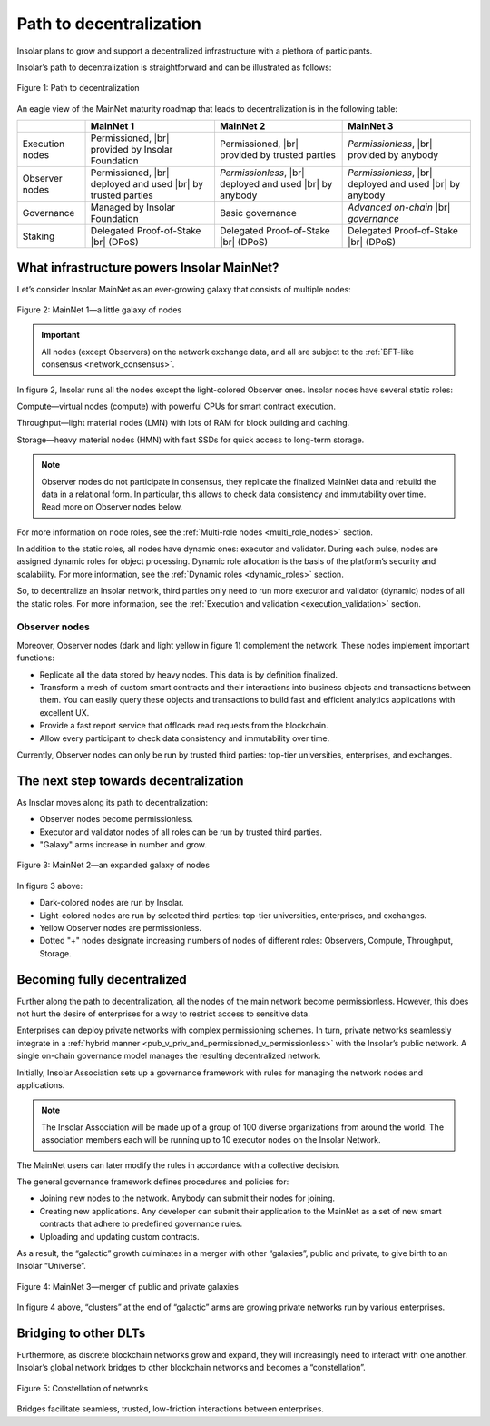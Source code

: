 .. _path_to_decentralization:

Path to decentralization
========================

Insolar plans to grow and support a decentralized infrastructure with a plethora of participants.

Insolar’s path to decentralization is straightforward and can be illustrated as follows:

.. figure:: imgs/decentralization/path-to-decentralization.svg
   :width: 700px
   :align: center

   Figure 1: Path to decentralization

An eagle view of the MainNet maturity roadmap that leads to decentralization is in the following table:

.. |br| raw:: html

   <br />

+-----------------+-------------------------------+-------------------------------+-------------------------------+
|                 | MainNet 1                     | MainNet 2                     | MainNet 3                     |
+=================+===============================+===============================+===============================+
| Execution nodes | Permissioned, |br|            | Permissioned, |br|            | *Permissionless*, |br|        |
|                 | provided by Insolar Foundation| provided by trusted parties   | provided by anybody           |
+-----------------+-------------------------------+-------------------------------+-------------------------------+
| Observer nodes  | Permissioned, |br|            | *Permissionless*, |br|        | *Permissionless*, |br|        |
|                 | deployed and used |br|        | deployed and used |br|        | deployed and used |br|        |
|                 | by trusted parties            | by anybody                    | by anybody                    |
+-----------------+-------------------------------+-------------------------------+-------------------------------+
| Governance      | Managed by Insolar Foundation | Basic governance              | *Advanced on-chain* |br|      |
|                 |                               |                               | *governance*                  |
+-----------------+-------------------------------+-------------------------------+-------------------------------+
| Staking         | Delegated Proof-of-Stake |br| | Delegated Proof-of-Stake |br| | Delegated Proof-of-Stake |br| |
|                 | (DPoS)                        | (DPoS)                        | (DPoS)                        |
+-----------------+-------------------------------+-------------------------------+-------------------------------+

.. dropdown:: :fa:`eye,mr-1` Open this drop-down section to find more details on the features from the table above.
   :animate: fade-in-slide-down

   **MainNet 1**

   **Execution nodes** :badge:`"Permissioned and owned by Insolar Foundation",badge-info`

   * Limited number of nodes. All nodes managed by the Insolar Foundation.
   * All code of the MainNet — core, custom contracts, observer nodes — is open on Github.

   **Observer nodes** :badge:`"Permissioned, installed and used by trusted parties",badge-primary`

   * Observer nodes can be compiled from source code and installed by authorized well-known partners.
   * Access of observer nodes is permissioned: partners have to get explicit credentials from Insolar Foundation.

   **Governance** :badge:`"Managed by Insolar Foundation",badge-info`

   * Custom contracts can be uploaded and updated only with direct participation of the Insolar Foundation.

   **Staking** :badge:`"Delegated Proof-of-Stake (DPoS)",badge-success`

   * Users can delegate their stake for nodes.

   **MainNet 2**

   **Execution nodes** :badge:`"Permissioned, provided by trusted parties",badge-primary`

   * Well-known partners (Insolar Association) will run nodes, maintain their private keys, and monitor their operations.
   * Network will consist of up to 500 nodes of all types.
   * Improved TPS capacity: linear scalability on throughput when adding more processing, throughput, and storage nodes.

   **Observer nodes** :badge:`"Permissionless, installed and used by anybody",badge-success`

   * Anyone  will be able to run Observer nodes and register them on a web portal, so Insolar Association can ensure load balancing and support.

   **Governance** :badge:`"Basic governance",badge-success`

   * Users can create new applications by uploading their own custom contracts.
   * Network and applications are managed by the Insolar Association.

   **Staking** :badge:`"Delegated Proof-of-Stake (DPoS)",badge-success`

   * Users can delegate their stake to nodes. In turn, the nodes get to process more valuable transactions.

   **MainNet 3**

   **Execution nodes** :badge:`"Permissionless, provided by anybody",badge-success`

   * Third-party nodes can join according to governance policies.
   * The network can grow and connect multiple Insolar Clouds, as well as integrate with networks from other DLT providers.

   **Observer nodes** :badge:`"Permissionless, installed and used by anybody",badge-success`

   **Governance** :badge:`"Advanced on-chain governance",badge-success`

   * Special governance framework is implemented for managing the network (nodes) and applications. Its rules are initially set up by the Insolar Association, and later can be modified in accordance with the collective decision by the Insolar XNS coin holders.

   * General governance framework defines:

      * Procedures and policies for joining new nodes to the network. Anybody can submit their nodes for joining.
      * Procedures and policies for creating new applications. Any developer can submit their application to the MainNet as a set of new smart contracts which adhere to predefined governance rules.
      * Procedures and policies are defined for uploading and updating custom contracts.

   **Staking** :badge:`"Delegated Proof-of-Stake (DPoS)",badge-success`

   * Besides vouching for the nodes, users can delegate their stake for applications.

What infrastructure powers Insolar MainNet?
-------------------------------------------

Let’s consider Insolar MainNet as an ever-growing galaxy that consists of multiple nodes:

.. figure:: imgs/decentralization/mainnet-nodes.svg
   :width: 700px
   :align: center

   Figure 2: MainNet 1—a little galaxy of nodes

.. important::

   All nodes (except Observers) on the network exchange data, and all are subject to the :ref:`BFT-like consensus <network_consensus>`.

In figure 2, Insolar runs all the nodes except the light-colored Observer ones. Insolar nodes have several static roles:

.. |compute| image:: imgs/decentralization/Compute.svg
             :width: 30px
.. |throughput| image:: imgs/decentralization/Throughput.svg
                :width: 30px
.. |storage| image:: imgs/decentralization/Storage.svg
             :width: 30px
.. |observer| image:: imgs/decentralization/Observer.svg
              :width: 30px

|compute| Compute—virtual nodes (compute) with powerful CPUs for smart contract execution.

|throughput| Throughput—light material nodes (LMN) with lots of RAM for block building and caching.

|storage| Storage—heavy material nodes (HMN) with fast SSDs for quick access to long-term storage.
  
.. note::

   |observer| Observer nodes do not participate in consensus, they replicate the finalized MainNet data and rebuild the data in a relational form. In particular, this allows to check data consistency and immutability over time. Read more on Observer nodes below.

For more information on node roles, see the :ref:`Multi-role nodes <multi_role_nodes>` section.

In addition to the static roles, all nodes have dynamic ones: executor and validator. During each pulse, nodes are assigned dynamic roles for object processing. Dynamic role allocation is the basis of the platform’s security and scalability. For more information, see the :ref:`Dynamic roles <dynamic_roles>` section.

So, to decentralize an Insolar network, third parties only need to run more executor and validator (dynamic) nodes of all the static roles. For more information, see the :ref:`Execution and validation <execution_validation>` section.

Observer nodes
^^^^^^^^^^^^^^

Moreover, Observer nodes (dark and light yellow in figure 1) complement the network. These nodes implement important functions:

* Replicate all the data stored by heavy nodes. This data is by definition finalized.
* Transform a mesh of custom smart contracts and their interactions into business objects and transactions between them. You can easily query these objects and transactions to build fast and efficient analytics applications with excellent UX.
* Provide a fast report service that offloads read requests from the blockchain.
* Allow every participant to check data consistency and immutability over time.

Currently, Observer nodes can only be run by trusted third parties: top-tier universities, enterprises, and exchanges.

.. panels::
    :card: shadow
    :column: col-lg-12 p-2

    .. link-button:: https://github.com/insolar/observer
        :type: url
        :text: Run your own Observer node
        :classes: btn-link stretched-link font-weight-bold
        :tooltip: GitHub repository

    .. div:: text-muted

        :opticon:`mark-github` If you are an exchange developer, deploy a node that replicates MainNet data

The next step towards decentralization
--------------------------------------

As Insolar moves along its path to decentralization:

* Observer nodes become permissionless.
* Executor and validator nodes of all roles can be run by trusted third parties.
* "Galaxy" arms increase in number and grow.

.. figure:: imgs/decentralization/mainnet2-nodes.svg
   :width: 800px
   :align: center

   Figure 3: MainNet 2—an expanded galaxy of nodes

In figure 3 above:

* Dark-colored nodes are run by Insolar.
* Light-colored nodes are run by selected third-parties: top-tier universities, enterprises, and exchanges.
* Yellow Observer nodes are permissionless.
* Dotted "+" nodes designate increasing numbers of nodes of different roles: Observers, Compute, Throughput, Storage.

Becoming fully decentralized
----------------------------

Further along the path to decentralization, all the nodes of the main network become permissionless. However, this does not hurt the desire of enterprises for a way to restrict access to sensitive data.

Enterprises can deploy private networks with complex permissioning schemes. In turn, private networks seamlessly integrate in a :ref:`hybrid manner <pub_v_priv_and_permissioned_v_permissionless>` with the Insolar’s public network. A single on-chain governance model manages the resulting decentralized network.

Initially, Insolar Association sets up a governance framework with rules for managing the network nodes and applications.

.. note:: The Insolar Association will be made up of a group of 100 diverse organizations from around the world. The association members each will be running up to 10 executor nodes on the Insolar Network.

The MainNet users can later modify the rules in accordance with a collective decision.

The general governance framework defines procedures and policies for:

* Joining new nodes to the network. Anybody can submit their nodes for joining.
* Creating new applications. Any developer can submit their application to the MainNet as a set of new smart contracts that adhere to predefined governance rules.
* Uploading and updating custom contracts.

As a result, the “galactic” growth culminates in a merger with other “galaxies”, public and private, to give birth to an Insolar “Universe”.

.. figure:: imgs/decentralization/mainnet3-nodes.svg
   :width: 700px
   :align: center

   Figure 4: MainNet 3—merger of public and private galaxies

In figure 4 above, “clusters” at the end of “galactic” arms are growing private networks run by various enterprises.

Bridging to other DLTs
----------------------

Furthermore, as discrete blockchain networks grow and expand, they will increasingly need to interact with one another. Insolar’s global network bridges to other blockchain networks and becomes a “constellation”.

.. figure:: imgs/decentralization/constellation.svg
   :width: 800px
   :align: center

   Figure 5: Constellation of networks

Bridges facilitate seamless, trusted, low-friction interactions between enterprises.